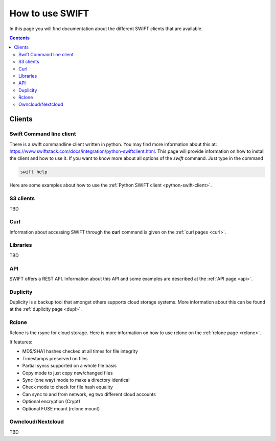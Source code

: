 .. _how-to-use-swift:

****************
How to use SWIFT
****************

In this page you will find documentation about the different SWIFT clients that are available.

.. contents:: 
    :depth: 10

=======
Clients
=======

Swift Command line client
-------------------------
There is a swift commandline client written in python. You may find more information about this at: https://www.swiftstack.com/docs/integration/python-swiftclient.html. This page will provide information on how to install the client and how to use it.
If you want to know more about all options of the *swift* command. Just type in the command

.. code-block:: console

	swift help

Here are some examples about how to use the :ref:`Python SWIFT client <python-swift-client>`.

S3 clients
----------
TBD

Curl
----

Information about accessing SWIFT through the **curl** command is given on the :ref:`curl pages <curl>`.

Libraries
---------
TBD

API
---

SWIFT offers a REST API. Information about this API and some examples are described at the :ref:`API page <api>`.

Duplicity
---------

Duplicity is a backup tool that amongst others supports cloud storage systems. More information about this can be found at the :ref:`duplicity page <dupl>`.

Rclone
------

Rclone is the rsync for cloud storage. Here is more information on how to use rclone on the :ref:`rclone page <rclone>`.

It features:

* MD5/SHA1 hashes checked at all times for file integrity
* Timestamps preserved on files
* Partial syncs supported on a whole file basis
* Copy mode to just copy new/changed files
* Sync (one way) mode to make a directory identical
* Check mode to check for file hash equality
* Can sync to and from network, eg two different cloud accounts
* Optional encryption (Crypt)
* Optional FUSE mount (rclone mount)


Owncloud/Nextcloud
------------------

TBD
